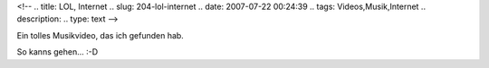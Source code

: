 <!--
.. title: LOL, Internet
.. slug: 204-lol-internet
.. date: 2007-07-22 00:24:39
.. tags: Videos,Musik,Internet
.. description: 
.. type: text
-->

Ein tolles Musikvideo, das ich gefunden hab.

.. TEASER_END

.. media:: https://www.youtube.com/watch?v=gqDvLeG1pgU

So kanns gehen... :-D
